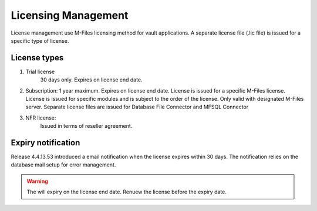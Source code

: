 Licensing Management
====================

License management use M-Files licensing method for vault applications. A separate license file
(.lic file) is issued for a specific type of license. 

License types
-------------

#. Trial license 
	30 days only. 
	Expires on license end date.
#. 	Subscription: 
	1 year maximum.
	Expires on license end date. 
	License is issued for a specific M-Files license.
	License is issued for specific modules and is subject to the order of the license.
	Only valid with designated M-Files server. 
	Separate license files are issued for Database File Connector and MFSQL Connector 
#. NFR license: 
	Issued in terms of reseller agreement.

Expiry notification
-------------------

Release 4.4.13.53 introduced a email notification when the license expires within 30 days. The notification relies on the database mail setup for error management.


.. warning::

   The will expiry on the license end date.  Renuew the license before the expiry date.


 